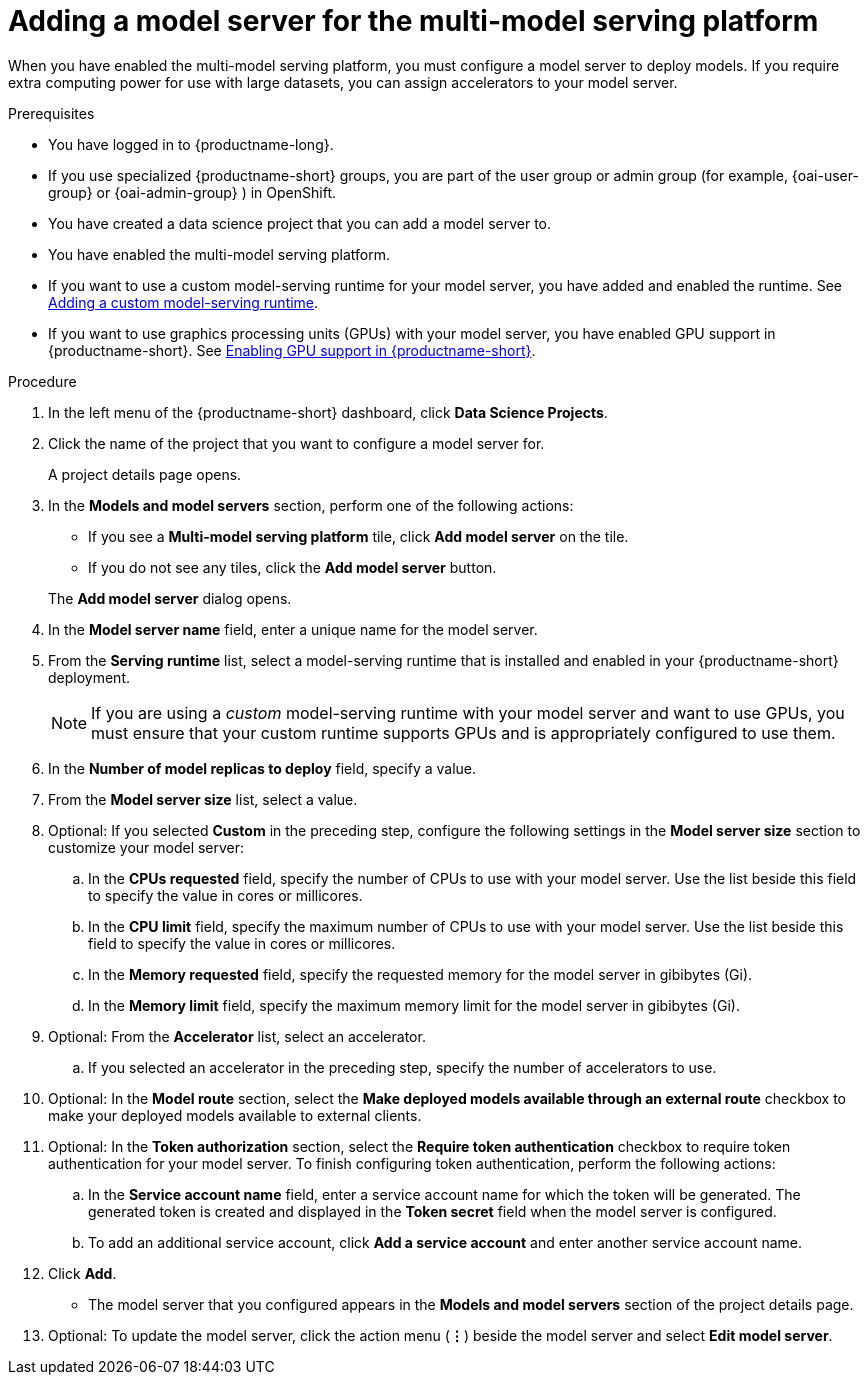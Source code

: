 :_module-type: PROCEDURE

[id='adding-a-model-server-for-the-multi-model-serving-platform_{context}']
= Adding a model server for the multi-model serving platform

[role='_abstract']
When you have enabled the multi-model serving platform, you must configure a model server to deploy models. If you require extra computing power for use with large datasets, you can assign accelerators to your model server. 

.Prerequisites
* You have logged in to {productname-long}.
ifndef::upstream[]
* If you use specialized {productname-short} groups, you are part of the user group or admin group (for example, {oai-user-group} or {oai-admin-group} ) in OpenShift.
endif::[]
ifdef::upstream[]
* If you use specialized {productname-short} groups, you are part of the user group or admin group (for example, {odh-user-group} or {odh-admin-group}) in OpenShift.
endif::[]
* You have created a data science project that you can add a model server to.
* You have enabled the multi-model serving platform.
ifndef::upstream[]
* If you want to use a custom model-serving runtime for your model server, you have added and enabled the runtime. See link:{rhoaidocshome}{default-format-url}/serving_models/serving-small-and-medium-sized-models_model-serving#adding-a-custom-model-serving-runtime-for-the-multi-model-serving-platform_model-serving[Adding a custom model-serving runtime].
* If you want to use graphics processing units (GPUs) with your model server, you have enabled GPU support in {productname-short}. See link:{rhoaidocshome}{default-format-url}/managing_resources/managing-cluster-resources_cluster-mgmt#enabling-gpu-support_cluster-mgmt[Enabling GPU support in {productname-short}].
endif::[]
ifdef::upstream[]
* If you want to use a custom model-serving runtime for your model server, you have added and enabled the runtime. See link:{odhdocshome}/serving_models/#adding-a-custom-model-serving-runtime-for-the-multi-model-serving-platform_model-serving[Adding a custom model-serving runtime].
* If you want to use graphics processing units (GPUs) with your model server, you have enabled GPU support. This includes installing the Node Feature Discovery and GPU Operators. For more information, see https://docs.nvidia.com/datacenter/cloud-native/openshift/latest/index.html[NVIDIA GPU Operator on {org-name} OpenShift Container Platform^] in the NVIDIA documentation.
endif::[]

.Procedure
. In the left menu of the {productname-short} dashboard, click *Data Science Projects*.
. Click the name of the project that you want to configure a model server for.
+
A project details page opens.

. In the *Models and model servers* section, perform one of the following actions:
+
--
* If you see a *​Multi-model serving platform* tile, click *Add model server* on the tile. 
* If you do not see any tiles, click the *Add model server* button.
--
+
The *Add model server* dialog opens.
. In the *Model server name* field, enter a unique name for the model server.
. From the *Serving runtime* list, select a model-serving runtime that is installed and enabled in your {productname-short} deployment.
+
[NOTE]
====
If you are using a _custom_ model-serving runtime with your model server and want to use GPUs, you must ensure that your custom runtime supports GPUs and is appropriately configured to use them.
====
. In the *Number of model replicas to deploy* field, specify a value.
. From the *Model server size* list, select a value.
. Optional: If you selected *Custom* in the preceding step, configure the following settings in the *Model server size* section to customize your model server:
.. In the *CPUs requested* field, specify the number of CPUs to use with your model server. Use the list beside this field to specify the value in cores or millicores.
.. In the *CPU limit* field, specify the maximum number of CPUs to use with your model server. Use the list beside this field to specify the value in cores or millicores.
.. In the *Memory requested* field, specify the requested memory for the model server in gibibytes (Gi).
.. In the *Memory limit* field, specify the maximum memory limit for the model server in gibibytes (Gi).
. Optional: From the *Accelerator* list, select an accelerator. 
.. If you selected an accelerator in the preceding step, specify the number of accelerators to use.
. Optional: In the *Model route* section, select the *Make deployed models available through an external route* checkbox to make your deployed models available to external clients.
. Optional: In the *Token authorization* section, select the *Require token authentication* checkbox to require token authentication for your model server. To finish configuring token authentication, perform the following actions:
.. In the *Service account name* field, enter a service account name for which the token will be generated. The generated token is created and displayed in the *Token secret* field when the model server is configured.
.. To add an additional service account, click *Add a service account* and enter another service account name.
. Click *Add*.
+
* The model server that you configured appears in the *Models and model servers* section of the project details page.
. Optional: To update the model server, click the action menu (*&#8942;*) beside the model server and select *Edit model server*.

//[role="_additional-resources"]
//.Additional resources

